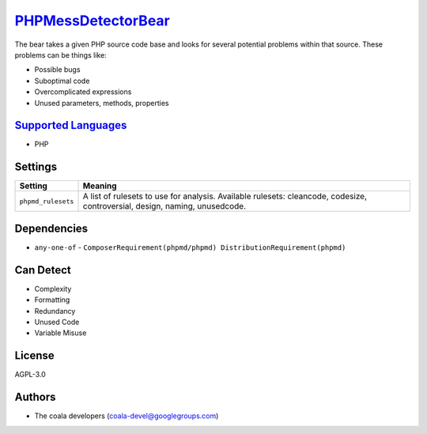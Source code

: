 `PHPMessDetectorBear <https://github.com/coala/coala-bears/tree/master/bears/php/PHPMessDetectorBear.py>`_
==========================================================================================================

The bear takes a given PHP source code base and looks for several
potential problems within that source. These problems can be things like:

- Possible bugs
- Suboptimal code
- Overcomplicated expressions
- Unused parameters, methods, properties

`Supported Languages <../README.rst>`_
--------------------------------------

* PHP

Settings
--------

+---------------------+-------------------------------------------------------------+
| Setting             |  Meaning                                                    |
+=====================+=============================================================+
|                     |                                                             |
| ``phpmd_rulesets``  | A list of rulesets to use for analysis. Available rulesets: |
|                     | cleancode, codesize, controversial, design, naming,         |
|                     | unusedcode.                                                 |
|                     |                                                             |
+---------------------+-------------------------------------------------------------+


Dependencies
------------

* ``any-one-of`` - ``ComposerRequirement(phpmd/phpmd) DistributionRequirement(phpmd)``


Can Detect
----------

* Complexity
* Formatting
* Redundancy
* Unused Code
* Variable Misuse

License
-------

AGPL-3.0

Authors
-------

* The coala developers (coala-devel@googlegroups.com)
